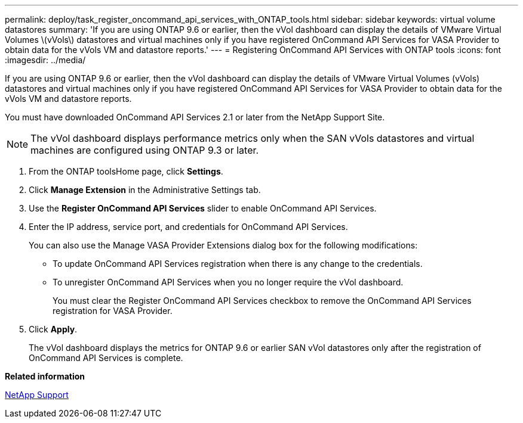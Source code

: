 ---
permalink: deploy/task_register_oncommand_api_services_with_ONTAP_tools.html
sidebar: sidebar
keywords: virtual volume datastores
summary: 'If you are using ONTAP 9.6 or earlier, then the vVol dashboard can display the details of VMware Virtual Volumes \(vVols\) datastores and virtual machines only if you have registered OnCommand API Services for VASA Provider to obtain data for the vVols VM and datastore reports.'
---
= Registering OnCommand API Services with ONTAP tools
:icons: font
:imagesdir: ../media/

[.lead]
If you are using ONTAP 9.6 or earlier, then the vVol dashboard can display the details of VMware Virtual Volumes (vVols) datastores and virtual machines only if you have registered OnCommand API Services for VASA Provider to obtain data for the vVols VM and datastore reports.

You must have downloaded OnCommand API Services 2.1 or later from the NetApp Support Site.

NOTE: The vVol dashboard displays performance metrics only when the SAN vVols datastores and virtual machines are configured using ONTAP 9.3 or later.

. From the ONTAP toolsHome page, click *Settings*.
. Click *Manage Extension* in the Administrative Settings tab.
. Use the *Register OnCommand API Services* slider to enable OnCommand API Services.
. Enter the IP address, service port, and credentials for OnCommand API Services.
+
You can also use the Manage VASA Provider Extensions dialog box for the following modifications:

 ** To update OnCommand API Services registration when there is any change to the credentials.
 ** To unregister OnCommand API Services when you no longer require the vVol dashboard.
+
You must clear the Register OnCommand API Services checkbox to remove the OnCommand API Services registration for VASA Provider.

. Click *Apply*.
+
The vVol dashboard displays the metrics for ONTAP 9.6 or earlier SAN vVol datastores only after the registration of OnCommand API Services is complete.

*Related information*

https://mysupport.netapp.com/site/global/dashboard[NetApp Support]
